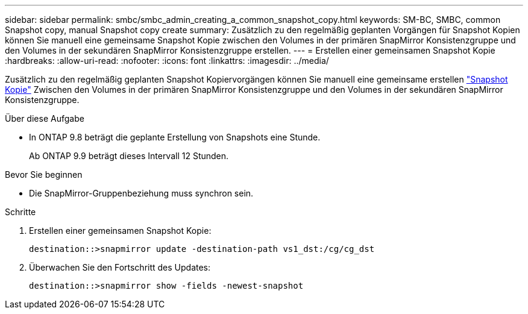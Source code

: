 ---
sidebar: sidebar 
permalink: smbc/smbc_admin_creating_a_common_snapshot_copy.html 
keywords: SM-BC, SMBC, common Snapshot copy, manual Snapshot copy create 
summary: Zusätzlich zu den regelmäßig geplanten Vorgängen für Snapshot Kopien können Sie manuell eine gemeinsame Snapshot Kopie zwischen den Volumes in der primären SnapMirror Konsistenzgruppe und den Volumes in der sekundären SnapMirror Konsistenzgruppe erstellen. 
---
= Erstellen einer gemeinsamen Snapshot Kopie
:hardbreaks:
:allow-uri-read: 
:nofooter: 
:icons: font
:linkattrs: 
:imagesdir: ../media/


[role="lead"]
Zusätzlich zu den regelmäßig geplanten Snapshot Kopiervorgängen können Sie manuell eine gemeinsame erstellen link:../concepts/snapshot-copies-concept.html["Snapshot Kopie"] Zwischen den Volumes in der primären SnapMirror Konsistenzgruppe und den Volumes in der sekundären SnapMirror Konsistenzgruppe.

.Über diese Aufgabe
* In ONTAP 9.8 beträgt die geplante Erstellung von Snapshots eine Stunde.
+
Ab ONTAP 9.9 beträgt dieses Intervall 12 Stunden.



.Bevor Sie beginnen
* Die SnapMirror-Gruppenbeziehung muss synchron sein.


.Schritte
. Erstellen einer gemeinsamen Snapshot Kopie:
+
`destination::>snapmirror update -destination-path vs1_dst:/cg/cg_dst`

. Überwachen Sie den Fortschritt des Updates:
+
`destination::>snapmirror show -fields -newest-snapshot`


